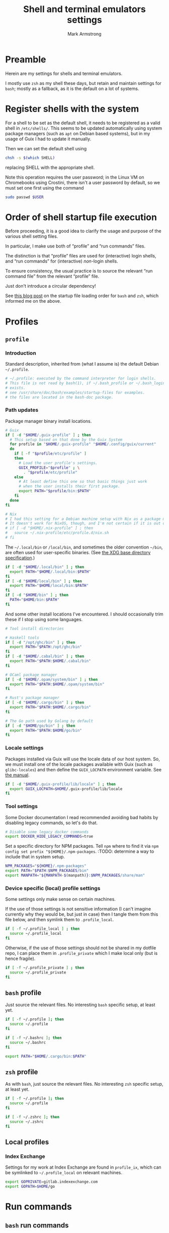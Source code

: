 #+Title: Shell and terminal emulators settings
#+Author: Mark Armstrong
#+Description: Settings and customisations for my shells and terminal emulators.

* Preamble

Herein are my settings for shells and terminal emulators.

I mostly use ~zsh~ as my shell these days,
but retain and maintain settings for ~bash~;
mostly as a fallback, as it is the default on a lot of systems.

* Register shells with the system

For a shell to be set as the default shell,
it needs to be registered as a valid shell
in ~/etc/shells/~.
This seems to be updated automatically using system package managers
(such as ~apt~ on Debian based systems),
but in my usage of Guix I had to update it manually.

Then we can set the default shell using
#+begin_src sh
chsh -s $(which SHELL)
#+end_src
replacing SHELL with the appropriate shell.

Note this operation requires the user password;
in the Linux VM on Chromebooks using Crostini,
there isn't a user password by default,
so we must set one first using the command
#+begin_src sh
sudo passwd $USER
#+end_src

* Order of shell startup file execution

Before proceeding, it is a good idea to clarify the usage and purpose
of the various shell setting files.

In particular, I make use both of “profile” and “run commands” files.

The distinction is that “profile” files are used
for (interactive) login shells,
and “run commands” for (interactive) /non/-login shells.

To ensure consistency, the usual practice is to source
the relevant “run command file” from the relevant “profile” file.

Just don't introduce a circular dependency!

See [[https://shreevatsa.wordpress.com/2008/03/30/zshbash-startup-files-loading-order-bashrc-zshrc-etc/][this blog post]]
on the startup file loading order for ~bash~ and ~zsh~,
which informed me on the above.

* Profiles

** ~profile~
:PROPERTIES:
:header-args:sh: :tangle ./shell/.profile
:END:

*** Introduction

Standard description, inherited from (what I assume is)
the default Debian ~~/.profile~.
#+begin_src sh
# ~/.profile: executed by the command interpreter for login shells.
# This file is not read by bash(1), if ~/.bash_profile or ~/.bash_login
# exists.
# see /usr/share/doc/bash/examples/startup-files for examples.
# the files are located in the bash-doc package.
#+end_src

*** Path updates

Package manager binary install locations.
#+begin_src sh
# Guix
if [ -d "$HOME/.guix-profile" ] ; then
  # This setup based on that done by the Guix System
  for profile in "$HOME/.guix-profile" "$HOME/.config/guix/current"
  do
    if [ -f "$profile/etc/profile" ]
    then
      # Load the user profile's settings.
      GUIX_PROFILE="$profile" ; \
        . "$profile/etc/profile"
    else
      # At least define this one so that basic things just work
      # when the user installs their first package.
      export PATH="$profile/bin:$PATH"
    fi
  done
fi

# Nix
# I had this setting for a Debian machine setup with Nix as a package manager.
# It doesn't work for NixOS, though, and I'm not certain if it is out of date for the package manager as well.
# if [ -d "$HOME/.nix-profile" ] ; then
#   source ~/.nix-profile/etc/profile.d/nix.sh
# fi
#+end_src

The ~~/.local/bin~ or ~/local/bin~,
and sometimes the older convention ~~/bin~,
are often used for user-specific binaries.
(See [[https://specifications.freedesktop.org/basedir-spec/basedir-spec-latest.html][the XDG base directory specification]].)
#+begin_src sh
if [ -d "$HOME/.local/bin" ] ; then
  export PATH="$HOME/.local/bin:$PATH"
fi
if [ -d "$HOME/local/bin" ] ; then
  export PATH="$HOME/local/bin:$PATH"
fi
if [ -d "$HOME/bin" ] ; then
  PATH="$HOME/bin:$PATH"
fi
#+end_src

And some other install locations I've encountered.
I should occasionally trim these if I stop using some languages.
#+begin_src sh
# Tool install directories

# Haskell tools
if [ -d "/opt/ghc/bin" ] ; then
  export PATH="$PATH:/opt/ghc/bin"
fi
if [ -d "$HOME/.cabal/bin" ] ; then
  export PATH="$PATH:$HOME/.cabal/bin"
fi

# OCaml package manager
if [ -d "$HOME/.opam/system/bin" ] ; then
  export PATH="$PATH:$HOME/.opam/system/bin"
fi

# Rust's package manager
if [ -d "$HOME/.cargo/bin" ] ; then
  export PATH="$PATH:$HOME/.cargo/bin"
fi

# The Go path used by Golang by default
if [ -d "$HOME/go/bin" ] ; then
  export PATH="$PATH:$HOME/go/bin"
fi
#+end_src

*** Locale settings

Packages installed via Guix will use the locale data of our host system.
So, we must install one of the locale packages available with Guix
(such as ~glibc-locales~)
and then define the ~GUIX_LOCPATH~ environment variable.
See [[https://guix.gnu.org/manual/en/html_node/Application-Setup.html][the manual]].
#+begin_src sh
if [ -d "$HOME/.guix-profile/lib/locale" ] ; then
  export GUIX_LOCPATH=$HOME/.guix-profile/lib/locale
fi
#+end_src

*** Tool settings

Some Docker documentation I read recommended avoiding bad habits
by disabling legacy commands, so let's do that.
#+begin_src sh
# Disable some legacy docker commands
export DOCKER_HIDE_LEGACY_COMMANDS=true
#+end_src

Set a specific directory for NPM packages.
Tell ~npm~ where to find it
via ~npm config set prefix "${HOME}/.npm-packages~.
:TODO: determine a way to include that in system setup.
#+begin_src sh
NPM_PACKAGES="${HOME}/.npm-packages"
export PATH="$PATH:$NPM_PACKAGES/bin"
export MANPATH="${MANPATH-$(manpath)}:$NPM_PACKAGES/share/man"
#+end_src

*** Device specific (local) profile settings

Some settings only make sense on certain machines.

If the use of those settings is not sensitive information
(I can't imagine currently why they would be, but just in case)
then I tangle them from this file below,
and then symlink them to ~.profile_local~.
#+begin_src sh
if [ -f ~/.profile_local ] ; then
  source ~/.profile_local
fi
#+end_src

Otherwise, if the use of those settings
should not be shared in my dotfile repo,
I can place them in ~.profile_private~ which I make local only
(but is hence fragile).
#+begin_src sh
if [ -f ~/.profile_private ] ; then
  source ~/.profile_private
fi
#+end_src

*** COMMENT Removed
:PROPERTIES:
:header-args:sh: :tangle no
:END:

**** Sourcing run commands (“rc” files)

The default ~~/.profile~ on Debian
sources ~~/.bashrc~ if we are using ~bash~ and the file exists,

I already source ~~/.bashrc~ from ~~/.bash_profile~, so this is redundant.
#+begin_src sh
# if running bash
if [ -n "$BASH_VERSION" ]; then
  # include .bashrc if it exists
  if [ -f "$HOME/.bashrc" ]; then
    . "$HOME/.bashrc"
  fi
fi
#+end_src

**** Replace caps lock with the super key

I've removed this as I instead perform the replacement
through OS settings or the keyboard firmware.
#+begin_src sh
# Switch caps lock to super, using setxkbmap if it's available.
# if [ -x "$(command -v setxkbmap)" ] ; then
#   setxkbmap -option caps:super
# fi
#+end_src

**** File permissions

This ~umask~ setting is suggested as an option
by the default Debian ~~/.profile~.
The default is ~0022~ —which is equivalent to the below ~022~—
which
“Assigns permissions so that only you have read/write access for files,
 and read/write/search for directories you own.
 All others have read access only to your files,
 and read/search access to your directories.”
See [[https://stackoverflow.com/a/13269502][this StackOverflow answer]]
for details (it's the source of the above quote).
#+begin_src sh
# the default umask is set in /etc/profile; for setting the umask
# for ssh logins, install and configure the libpam-umask package.
#umask 022
#+end_src

** ~bash~ profile
:PROPERTIES:
:header-args:sh: :tangle ./shell/.bash_profile
:END:

Just source the relevant files.
No interesting ~bash~ specific setup, at least yet.
#+begin_src sh
if [ -f ~/.profile ]; then
  source ~/.profile
fi

if [ -f ~/.bashrc ]; then
  source ~/.bashrc
fi

export PATH="$HOME/.cargo/bin:$PATH"
#+end_src

** ~zsh~ profile
:PROPERTIES:
:header-args:sh: :tangle ./shell/.zprofile
:END:

As with ~bash~, just source the relevant files.
No interesting ~zsh~ specific setup, at least yet.
#+begin_src sh
if [ -f ~/.profile ]; then
  source ~/.profile
fi

if [ -f ~/.zshrc ]; then
  source ~/.zshrc
fi
#+end_src

** Local profiles

*** Index Exchange
:PROPERTIES:
:header-args:sh: :tangle ./shell/.profile_ix
:END:

Settings for my work at Index Exchange are found in ~profile_ix~,
which can be symlinked to ~~/.profile_local~ on relevant machines.
#+begin_src sh
export GOPRIVATE=gitlab.indexexchange.com
export GOPATH=$HOME/go
#+end_src

* Run commands

** ~bash~ run commands
:PROPERTIES:
:header-args:sh: :tangle ./shell/.bashrc
:END:

*** Header

Standard, default. I should probably rewrite this eventually.
#+begin_src sh
# ~/.bashrc: executed by bash(1) for non-login shells.
# see /usr/share/doc/bash/examples/startup-files (in the package bash-doc)
# for examples
#+end_src

*** Basic settings

**** Interactivity check

If not running interactively
(for instance, if this system is the remote
 during a data transfer using ~scp~ or ~sftp~)
then it can be extremely detrimental to apply some of these settings;
in particular, printing to standard output is likely to cause errors.
So we leave in place this (default) check and early return
for the case that we are not running interactively.
See [[https://unix.stackexchange.com/a/257613][this excellent answer]]
to a question on StackExchange regarding the necessity of these lines
for more information.
# Silly case statements with their unmatched parens… ((
#+begin_src sh
# If not running interactively, don't do anything
case $- in
  *i*) ;;
    *) return;;
esac
#+end_src

**** History

Save lots of history; it's just a plaintext file, afterall.
We could, in ~bash~ 4.3 or later,
instead set these to ~-1~ for unlimited history.
On earlier versions, setting them to an empty string
should have the same effect.
But if we ever reach one hundred million entries,
I think we can safely discard some.
#+begin_src sh
HISTSIZE=100000000
HISTFILESIZE=100000000
#+end_src
Note that ~HISTSIZE~ is the number of lines to store
in memory while running,
whereas ~HISTFILESIZE~ is the number of lines that are allowed
in the history file during session startup.

The ~ignoreboth~ option for ~HISTCONTROL~ causes us to ignore
commands which are prepended by a space
(giving us a way to avoid entering a command into history;
 useful if it contains sensitive information such as a password)
and duplicate entries which are entered in succession.
#+begin_src sh
HISTCONTROL=ignoreboth
#+end_src

And finally, we set the ~histappend~ option
to not overwrite history on each session.
#+begin_src sh
shopt -s histappend
#+end_src

**** Window size

Check the window size after each command;
not doing this can mess with some terminal software.
#+begin_src sh
# check the window size after each command and, if necessary,
# update the values of LINES and COLUMNS.
shopt -s checkwinsize
#+end_src

**** Completions and the like

:TODO: Study this and commentate it. Check if it's necessary or not too.
#+begin_src sh
# enable programmable completion features (you don't need to enable
# this, if it's already enabled in /etc/bash.bashrc and /etc/profile
# sources /etc/bash.bashrc).
if ! shopt -oq posix; then
  if [ -f /usr/share/bash-completion/bash_completion ]; then
    . /usr/share/bash-completion/bash_completion
  elif [ -f /etc/bash_completion ]; then
    . /etc/bash_completion
  fi
fi
#+end_src

The ~**~ pattern for pathname expansion can be useful.
#+begin_src sh
# If set, the pattern "**" used in a pathname expansion context will
# match all files and zero or more directories and subdirectories.
shopt -s globstar
#+end_src

**** Configure other tools

The ~lesspipe~ utility expands the capabilities of ~less~,
allowing it to better handle various kinds of files,
such as archive files, images, or PDFs.
#+begin_src sh
# make less more friendly for non-text input files, see lesspipe(1)
[ -x $(which lesspipe) ] && eval "$(SHELL=/bin/sh lesspipe)"
#+end_src

**** Source aliases

I keep my ~alias~ definitions in this non-shell specific file,
using it for all shells.
#+begin_src sh
# Source my alias definitions.
if [ -f ~/.aliases ]; then
  . ~/.aliases
fi
#+end_src

I also keep some aliases that are specific to particular machines
in files which are then symlinked to ~~/.aliases_local~ on
the appropriate machine(s).
#+begin_src sh
# Source my alias definitions.
if [ -f ~/.aliases_local ]; then
  . ~/.aliases_local
fi
#+end_src

*** Set up the prompt

I now use the cross-shell Starship prompt, created in Rust.
See [[https://starship.rs/]],
and my settings for it [[The Starship prompt][below]].
#+begin_src sh
if [ -x $(which starship) ]; then
  eval "$(starship init bash)"
fi
#+end_src

*** COMMENT Prompt setup

This setup is deprecated as I now use the Starship prompt.
:TODO: Clean it up and make it a fallback.

See the colour table
[[https://www.calmar.ws/vim/256-xterm-24bit-rgb-color-chart.html][here]].

First, note that I've removed the lines from the RC file
which set the ~color_prompt~ variable; here they are if needed.
# Match that case expression's (
#+begin_src sh :tangle no
# set a fancy prompt (non-color, unless we know we "want" color)
case "$TERM" in
  xterm-color|*-256color) color_prompt=yes;;
esac

# uncomment for a colored prompt, if the terminal has the capability; turned
# off by default to not distract the user: the focus in a terminal window
# should be on the output of commands, not on the prompt
# force_color_prompt=yes
if [ -n "$force_color_prompt" ]; then
  if [ -x /usr/bin/tput ] && tput setaf 1 >&/dev/null; then
    # We have color support; assume it's compliant with Ecma-48
    # (ISO/IEC-6429). (Lack of such support is extremely rare, and such
    # a case would tend to support setf rather than setaf.)
    color_prompt=yes
  else
    color_prompt=
  fi
fi
#+end_src

#+begin_src sh
PS1_TopRight="┌─["
PS1_Break="]──["
PS1_EndLine="]"
PS1_Vertical="│"
PS1_Preprompt="└─►"
PS1_SimplePrompt="$"

if [ "$color_prompt" = yes ]; then
  # Use `tput` to define some colours.
  # We stick to the first 16.
  # All these "strings" have zero width, so wrap them in \[\]
  # to ensure proper cursor placement around the prompt.
  FG_RED="\[$(tput setaf 9)\]"
  FG_GREEN="\[$(tput setaf 10)\]"
  FG_YELLOW="\[$(tput setaf 11)\]"
  FG_BLUE="\[$(tput setaf 12)\]"
  FG_MAGENTA="\[$(tput setaf 13)\]"
  FG_CYAN="\[$(tput setaf 14)\]"
  FG_DEFAULT="\[$(tput init)\]"

  # Unicode box drawing symbols to connect everything.
  PS1_Colour_TopRight="$FG_GREEN$PS1_TopRight"
  PS1_Colour_Break="$FG_GREEN$PS1_Break"
  PS1_Colour_EndLine="$FG_GREEN$PS1_EndLine"
  PS1_Colour_Vertical="$FG_GREEN$PS1_Vertical"

  # The prompt itself (the last line).
  PS1_Colour_Prompt="$FG_GREEN$PS1_Preprompt$FG_DEFAULT $PS1_SimplePrompt "

  # The user and host, as usually shown.
  PS1_Colour_UserHost="$FG_RED\u$FG_MAGENTA@\h"

  # Date and time.
  PS1_Colour_Date="$FG_YELLOW\d"
  PS1_Colour_Time="$FG_BLUE\t"

  # PWD
  PS1_Colour_PWD="$FG_CYAN\w"

  # Dumped here for now. See https://jon.sprig.gs/blog/post/1940
  GIT_PS1_DESCRIBE_STYLE='contains'
  GIT_PS1_SHOWCOLORHINTS='y'
  GIT_PS1_SHOWDIRTYSTATE='y'
  GIT_PS1_SHOWSTASHSTATE='y'
  GIT_PS1_SHOWUNTRACKEDFILES='y'
  GIT_PS1_SHOWUPSTREAM='auto'

  # Putting all the pieces together.
  PS1_Colour_L11="${PS1_Colour_TopRight}bash$PS1_Colour_Break"
  PS1_Colour_L12="$PS1_Colour_UserHost$PS1_Colour_Break"
  PS1_Colour_L13="$PS1_Colour_Date$PS1_Colour_Break$PS1_Colour_Time$PS1_Colour_EndLine"
  PS1_Colour_L1="$PS1_Colour_L11$PS1_Colour_L12$PS1_Colour_L13"
  PS1_Colour_L2="$PS1_Colour_Vertical $PS1_Colour_PWD \$(__git_ps1)"
  PS1_Colour_L3="$PS1_Colour_Prompt"
  PS1="\n$PS1_Colour_L1\n$PS1_Colour_L2\n$PS1_Colour_L3"
else
  PS1='${debian_chroot:+($debian_chroot)}\u@\h:\w\$ '
fi
unset color_prompt force_color_prompt
#+end_src

** ~zsh~ run commands
:PROPERTIES:
:header-args:sh: :tangle ./shell/.zshrc
:END:

*** Basic settings

**** Keybindings

First and foremost: Set Emacs keybindings.
#+begin_src sh
bindkey -e
#+end_src

**** History

Go crazy with the history; it's just a plaintext file after all.
#+begin_src sh
HISTFILE=~/.zsh-histfile
HISTSIZE=100000000
SAVEHIST=100000000
#+end_src

**** Audio

Don't beep after a successful completion.
#+begin_src sh
unsetopt list_beep
#+end_src

**** Completion settings

:TODO: Is this really needed? It's added by the initial setup.
#+begin_src sh
zstyle :compinstall filename '/home/markparmstrong/.zshrc'

autoload -Uz compinit
compinit
#+end_src

**** Source my aliases

I use the same set of alias definitions here as I do for ~bash~.
#+begin_src sh
# Source my alias definitions.
if [ -f ~/.aliases ]; then
  . ~/.aliases
fi
#+end_src

And as I do for ~bash~, source the aliases for specific machines
if the file (should be a symlink to a file tangled here) exists.
#+begin_src sh
# Source my alias definitions.
if [ -f ~/.aliases_local ]; then
  . ~/.aliases_local
fi
#+end_src

*** Set up the prompt

Same as in ~bash~, use the cross-shell Starship prompt.
See [[https://starship.rs/]]
and my settings for it [[The Starship prompt][below]].
#+begin_src sh
if [ -x $(which starship) ]; then
  eval "$(starship init zsh)"
fi
#+end_src

*** COMMENT Prompt setup file
:PROPERTIES:
:header-args:sh: :tangle ./shell/zsh-prompt
:END:

This section deprecated as I have moved to using the Starship prompt.
:TODO: Clean it up and make it a fallback.

This is tangled to a separate file due to its large size.

See [[http://zsh.sourceforge.net/Intro/intro_14.html][the Z shell introduction chapter]]
regarding prompting for some basic information, and for more details,
[[https://zsh.sourceforge.io/Doc/Release/Prompt-Expansion.html][the chapter on prompt expansion]]
which discusses escape sequences.
In particular, 
[[https://zsh.sourceforge.io/Doc/Release/Prompt-Expansion.html#Visual-effects][note the section on visual effects]].

As with ~bash~, my end goal is a nicely coloured, multiline prompt
which uses unicode box characters to arrange the information.

We start with the colour definitions.
The ~%F~ escape sequence sets the foreground colour. ~%f~ clears it.
#+begin_src sh
# Colours
Connector_colour="%F{10}" # Bright green
User_colour="%F{9}"       # Bright red
Host_colour="%F{13}"      # Bright purple
Date_colour="%F{11}"      # Bright yellow
Time_colour="%F{12}"      # Bright blue
PWD_colour="%F{14}"       # Bright cyan
Clear_colour="%f"
#+end_src

#+begin_src sh
# Unicode box drawing symbols to connect everything.
Prompt_TopRight="${Connector_colour}┌─["
Prompt_Break="${Connector_colour}]──["
Prompt_EndLine="${Connector_colour}]"
Prompt_Vertical="${Connector_colour}│"
#+end_src

#+begin_src sh
# Be extra vigilant about informing zsh of the width of
# the colouring sequences and especially the unicode characters
# in the last line;
# I've encountered issues with the width of this last line before.
Prompt_Prompt="%{${Connector_colour}%}%3{└─►%}%{${Clear_colour}%} $ "
#+end_src

#+begin_src sh
# Note that %D{s} formats s using strftime
Prompt_UserHost="${User_colour}%n${Host_colour}@%M"
Prompt_Date="${Date_colour}%D{%a %b %d}"
Prompt_Time="${Time_colour}%D{%T}"
#+end_src

#+begin_src sh
Prompt_PWD="${PWD_colour}%~"
#+end_src

#+begin_src sh
Prompt_L1="${Prompt_TopRight}zsh$Prompt_Break$Prompt_UserHost$Prompt_Break$Prompt_Date$Prompt_Break$Prompt_Time$Prompt_EndLine"
Prompt_L2="${Prompt_Vertical} ${Prompt_PWD}"
Prompt_L3="${Prompt_Prompt}"
#+end_src

#+begin_src sh
# This is supposedly a portable solution
Newline=$'\n'
#+end_src

#+begin_src sh
PROMPT="${Newline}$Prompt_L1${Newline}$Prompt_L2${Newline}$Prompt_L3"
#+end_src

*** COMMENT Source the prompt setup file

This line is deprecated as I now use Starship prompt.

#+begin_src sh
. ~/dotfiles/shell/zsh-prompt
#+end_src

* Aliases
:PROPERTIES:
:header-args:sh: :tangle ./shell/.aliases
:END:

** Special alias command to display the aliased command before running it

A downside to using aliases is they discourage /learning/ the aliased commands.
This can make the developer overly dependent upon their setup,
which can be detrimental when collaborating or when migrating systems.

To counteract this, I use this function to define aliases, which makes them
automatically print out their definition before executing the command.
This way I at least see the underlying command each time I run the alias.

Resources used to develop this function:
https://unix.stackexchange.com/questions/53310/splitting-string-by-the-first-occurrence-of-a-delimiter
https://unix.stackexchange.com/questions/30903/how-to-escape-quotes-in-the-bash-shell

#+begin_src sh
function valias () {
  IFS='=' read -r a c  <<< "$1"
  alias ${a}="echo -e '  alias '${a}$'=\''${c}$'\'';"${c}
}
#+end_src

** Basic commands

Variants on directory listing.
#+begin_src sh
valias lsl='ls -l'
valias lsa='ls -A'
valias lsla='ls -lA'
#+end_src

** Include some flags by default

In particular, if colours are supported, make use of them
in ~ls~, ~grep~, and related commands.
This is taken from the default ~bash~ RC file from Debian.
#+begin_src sh
if [ -x /usr/bin/dircolors ]; then
  test -r ~/.dircolors && eval "$(dircolors -b ~/.dircolors)" || eval "$(dircolors -b)"
  valias ls='ls --color=auto'
  valias dir='dir --color=auto'
  valias vdir='vdir --color=auto'

  valias grep='grep --color=auto'
  valias fgrep='fgrep --color=auto'
  valias egrep='egrep --color=auto'
fi
#+end_src

** Guix

#+begin_src sh
valias gp='guix package'
valias gps='guix package -s'
valias gpi='guix package -i'
#+end_src

** Index Exchange

#+begin_src sh
valias ixvpn='sudo openconnect -bq -u mark.armstrong npv.indexexchange.com/anyconnect'
#+end_src

** Local aliases

*** Index Exchange
:PROPERTIES:
:header-args:sh: :tangle ./shell/.aliases_ix
:END:

#+begin_src sh
valias cdph='cd ~/go/src/gitlab.indexexchange.com/app/phoenix'
valias cdapi='cd ~/go/src/gitlab.indexexchange.com/app/phoenix/api'
valias cdtool='cd ~/go/src/gitlab.indexexchange.com/app/phoenix/tool'
#+end_src

* The Starship prompt
:PROPERTIES:
:header-args:toml: :tangle ./shell/starship.toml
:END:

** Prompt-wide configuration

I've found it takes a little longer than the default timeout of 500ms
to set up my prompt when in a Git repository;
let's double that timeout value.
#+begin_src toml
command_timeout = 1000
#+end_src

** The shape of the prompt

This is also a prompt-wide configuration setting,
but deserves its own section.
A modification of ~format~ at the top of the configuration
changes the formatting of the whole prompt;
this format string can refer to modules using ~$module~ syntax,
and may include other characters to connect them.
I like to use unicode box drawing characters to connect things.

Define ~format~ as a multiline string.
I break the definition up into several source blocks,
in order to better commentate specific parts.
#+begin_src toml
format="""
#+end_src

# Note the `:padline no` settings on the below blocks to avoid newlines being put between the contents.

The first line of prompt I think of as containing “global” information;
the shell in use, the user and hostname,
the date and time (that the last command finished)
and the return status of the last command along with the time it took.
#+begin_src toml :padline no
[┌─⟨$shell⟩──⟨$username$hostname⟩](bold green)\
[──⟨${custom.date}⟩──⟨$time⟩](bold green)\
[──⟨$character$status$cmd_duration⟩](bold green)
#+end_src

The next line contains the current directory path.
#+begin_src toml :padline no
[│ $directory](bold green)
#+end_src

Starship has support to show information about
the installed versions of several tools.
By default this information is shown if the directory
contains files indicating it's relevant.
If it's present, let's display this information below the path.
(Note this whole portion is wrapped in parentheses
 (and so is the newline to separate it from the directory path);
 that makes this portion of the string conditional,
 so it will not display if all the variables referenced here are empty.)
#+begin_src toml :padline no
([│ $elm$golang$nodejs$purescript$python$ruby](bold green)\n)\
#+end_src

And if we are in a Git repository, let's then display Git information.
#+begin_src toml :padline no
([│ $git_branch($git_commit)($git_status$git_metrics)](bold green)\n)\
#+end_src

Finally, show the prompt line itself.
I've found that I need to adjust this line for ~zsh~;
see the custom module definitions below.
#+begin_src toml :padline no
[${custom.zsh_prompt}${custom.other_prompt} \\$ ](bold green)
#+end_src

And end the multiline string.
#+begin_src toml :padline no
"""
#+end_src

** Module settings

*** Shell, user and host information

Show me the shell I'm using.
#+begin_src toml
[shell]
disabled = false
format ="[$indicator](green)"
#+end_src

Always show the username, even if it's
the same one that's logged in
and it's not root.
#+begin_src toml
[username]
show_always = true
format = "[$user]($style)"
#+end_src

We could also always show the hostname by setting ~ssh_only~ to false;
I've chosen not to for now.
#+begin_src toml
[hostname]
format = "@[$hostname](magenta)"
#+end_src

*** Dates and times

I like the date to be separated from the time in my prompt,
so I need a separate module for date.
Not a problem; the ~date~ command fetches the date for us.
#+begin_src toml
[custom.date]
command = "date +'%a %b %d'"
format = "[$output](bright-blue)"
when = "true"
shell = ["bash", "--noprofile", "--norc"]
#+end_src

So in the time module, we only want the clock time, not the date.
#+begin_src toml
[time]
disabled = false
time_format = "%T"
style = "bold blue"
format = "[$time]($style)"
#+end_src

*** Previous command information

The ~character~ module shows one of three symbols
based on the result of the last command.
It's intended to be placed right before the user input area,
but I place it in my first line alongside the ~status~ module.
By only showing the ~success~ symbol, this makes up for the fact
that ~status~ does not have a way to show the command succeeded.
#+begin_src toml
[character]
success_symbol = "✓"
error_symbol = ""
vicmd_symbol = ""
format = "$symbol"
#+end_src

We use ~status~ to report if the command failed,
as it's more specific;
there are symbols for program error, “file not executable” errors,
“command not found” errors, etc.
#+begin_src toml
[status]
disabled = false
format = "[$symbol$status]($style)"
#+end_src

Also report the time the last command took.
Note that even though I set the minimum time to report to 0,
commands that take no time still won't show a time.
#+begin_src toml
[cmd_duration]
min_time = 0
show_milliseconds = true
style = "bold bright-blue"
format = " ⏱[$duration]($style)"
#+end_src

*** Directory and Git information

Don't truncate the directory path, unless it's excessively long.
#+begin_src toml
[directory]
truncation_length = 20
truncate_to_repo = false
truncation_symbol = "…"
#+end_src

Show me metrics for my Git repositories;
how many lines have I added and deleted?
#+begin_src toml
[git_metrics]
disabled = false
#+end_src

*** Final prompt line

I've found the width of the last line of my prompt
when using unicode box characters and arrow heads
is not detected correctly by ~zsh~; when I invoke the autocompletion,
the input text position is set incorrectly, causing duplication of text.
So I use two custom modules to format this last line,
with one only displaying when the shell is ~zsh~,
and the other displaying when the shell is not ~zsh~.
For the ~zsh~ one, we hardcode the length of those unicode characters
using the ~%n{...%}~ form that ~zsh~ recognizes (but ~bash~ does not).
#+begin_src toml
[custom.zsh_prompt]
format = "[%3{└─►%}](bold green)"
when = '[ "$STARSHIP_SHELL" == "zsh" ]'
shell = ["bash", "--noprofile", "--norc"]

[custom.other_prompt]
format = "[└─►](bold green)"
when = '[ ! "$STARSHIP_SHELL" == "zsh" ]'
shell = ["bash", "--noprofile", "--norc"]
#+end_src

* Terminal emulator settings

No settings here as of yet.
I do as much as I can out of (GUI) Emacs,
so the out-of-the-box experience usually suffices
for my terminal emulator.

